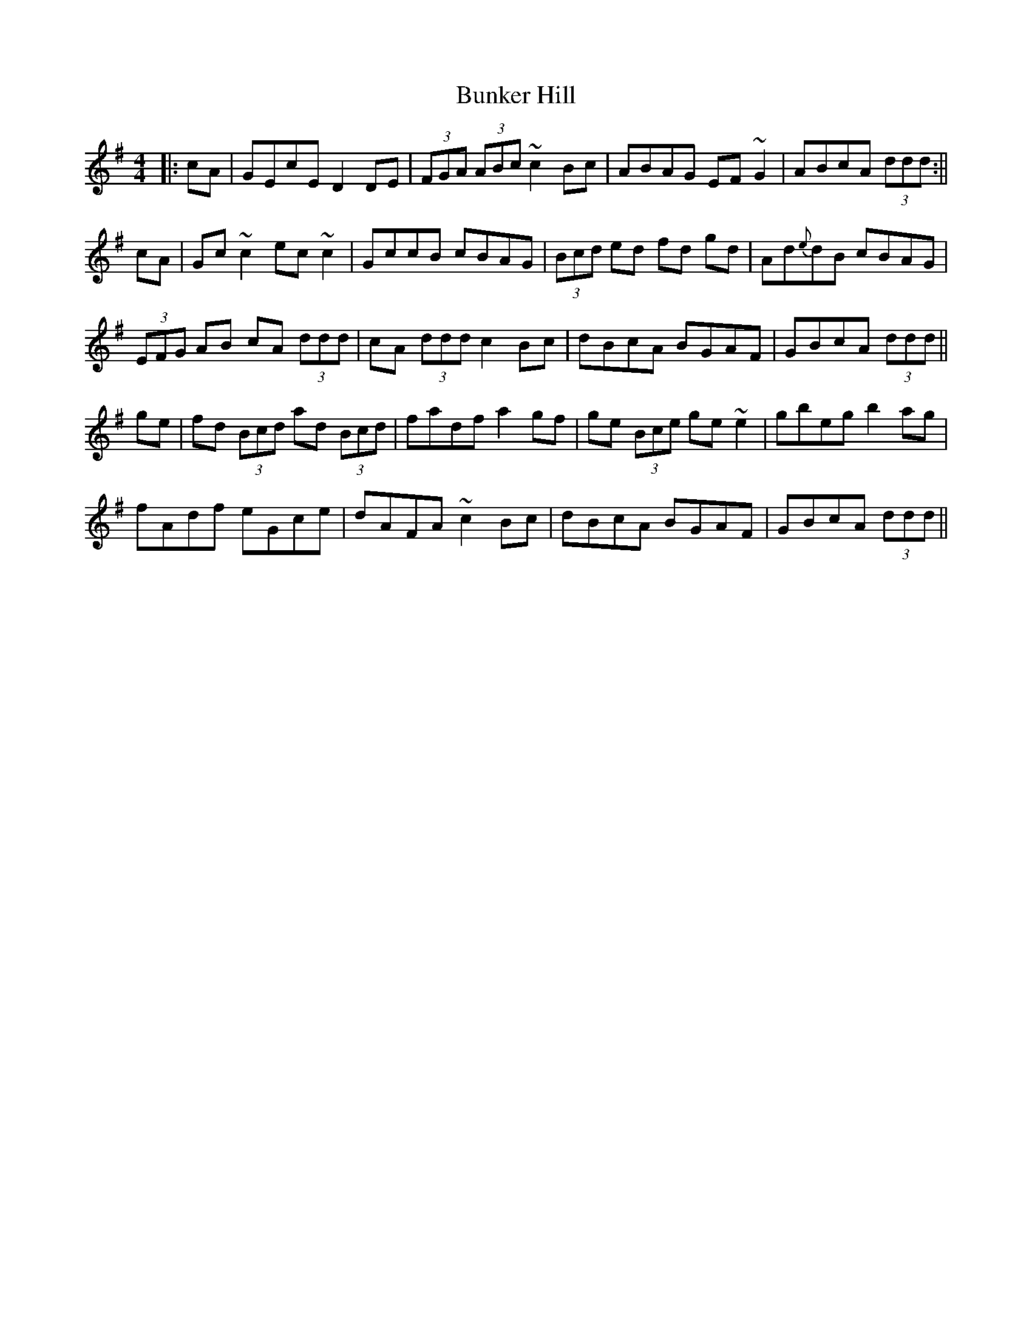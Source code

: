 X: 5
T: Bunker Hill
Z: Dalta na bPíob
S: https://thesession.org/tunes/207#setting29191
R: reel
M: 4/4
L: 1/8
K: Dmix
|:cA|GEcE D2DE|(3FGA (3ABc ~c2Bc| ABAG EF~G2| ABcA (3ddd :||
cA|Gc~c2 ec~c2 | GccB cBAG |(3Bcd ed fd gd| Ad{e}dB cBAG |
(3EFG AB cA (3ddd | cA (3ddd c2Bc| dBcA BGAF | GBcA (3ddd ||
ge|fd (3Bcd ad (3Bcd | fadf a2gf | ge (3Bce ge ~e2 | gbeg b2ag |
fAdf eGce |dAFA ~c2Bc | dBcA BGAF | GBcA (3ddd ||
